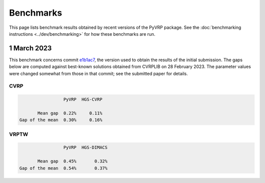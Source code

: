 Benchmarks
==========

This page lists benchmark results obtained by recent versions of the PyVRP package.
See the :doc:`benchmarking instructions <../dev/benchmarking>` for how these benchmarks are run. 

1 March 2023
------------

This benchmark concerns commit `e1b1ac7 <https://github.com/N-Wouda/PyVRP/commit/e1b1ac72bc1246cc51d252bf72df71fc43dc422b>`_, the version used to obtain the results of the initial submission.
The gaps below are computed against best-known solutions obtained from CVRPLIB on 28 February 2023.
The parameter values were changed somewhat from those in that commit; see the submitted paper for details.

CVRP
^^^^

.. code-block::

                    PyVRP  HGS-CVRP

          Mean gap  0.22%     0.11%
   Gap of the mean  0.30%     0.16%

VRPTW
^^^^^

.. code-block::

                    PyVRP  HGS-DIMACS

          Mean gap  0.45%       0.32%
   Gap of the mean  0.54%       0.37%
